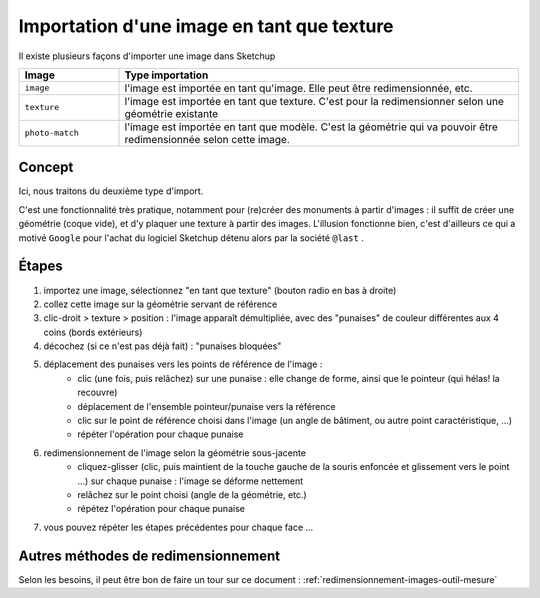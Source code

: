 .. _image-com-txtur:

Importation d'une image en tant que texture
============================================

Il existe plusieurs façons d'importer une image dans |su|

.. list-table::
   :widths: 20 80

   * - **Image**
     - **Type importation**
   * - ``image``
     - l'image est importée en tant qu'image. Elle peut être redimensionnée, etc.
   * - ``texture``
     - l'image est importée en tant que texture. C'est pour la redimensionner selon une géométrie existante
   * - ``photo-match``
     - l'image est importée en tant que modèle. C'est la géométrie qui va pouvoir être redimensionnée selon cette image.


Concept
-------
Ici, nous traitons du deuxième type d'import.

C'est une fonctionnalité très pratique, notamment pour (re)créer des monuments à partir d'images : il suffit de créer une géométrie (coque vide), et d'y plaquer une texture à partir des images. L'illusion fonctionne bien, c'est d'ailleurs ce qui a motivé ``Google`` pour l'achat du logiciel |su| détenu alors par la société ``@last`` .

Étapes
-------
#. importez une image, sélectionnez "en tant que texture" (bouton radio en bas à droite)

#. collez cette image sur la géométrie servant de référence

#. clic-droit > texture > position : l'image apparaît démultipliée, avec des "punaises" de couleur différentes aux 4 coins (bords extérieurs)

#. décochez (si ce n'est pas déjà fait) : "punaises bloquées"

#. déplacement des punaises vers les points de référence de l'image :
	* clic (une fois, puis relâchez) sur une punaise : elle change de forme, ainsi que le pointeur (qui hélas! la recouvre)
	* déplacement de l'ensemble pointeur/punaise vers la référence
	* clic sur le point de référence choisi dans l'image (un angle de bâtiment, ou autre point caractéristique, ...)
	* répéter l'opération pour chaque punaise

#. redimensionnement de l'image selon la géométrie sous-jacente
	* cliquez-glisser (clic, puis maintient de la touche gauche de la souris enfoncée et glissement vers le point ...) sur chaque punaise : l'image se déforme nettement
	* relâchez sur le point choisi (angle de la géométrie, etc.)
	* répétez l'opération pour chaque punaise

#. vous pouvez répéter les étapes précédentes pour chaque face ...


Autres méthodes de redimensionnement
--------------------------------------
Selon les besoins, il peut être bon de faire un tour sur ce document : :ref:`redimensionnement-images-outil-mesure`

























.. |su| replace:: Sketchup

